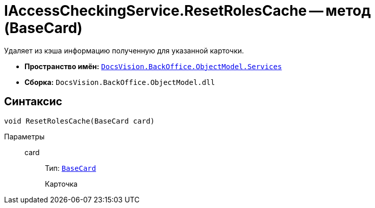 = IAccessCheckingService.ResetRolesCache -- метод (BaseCard)

Удаляет из кэша информацию полученную для указанной карточки.

* *Пространство имён:* `xref:BackOffice-ObjectModel-Services-Entities:Services_NS.adoc[DocsVision.BackOffice.ObjectModel.Services]`
* *Сборка:* `DocsVision.BackOffice.ObjectModel.dll`

== Синтаксис

[source,csharp]
----
void ResetRolesCache(BaseCard card)
----

Параметры::
card:::
Тип: `xref:BackOffice-ObjectModel-BaseCard:BaseCard_CL.adoc[BaseCard]`
+
Карточка
